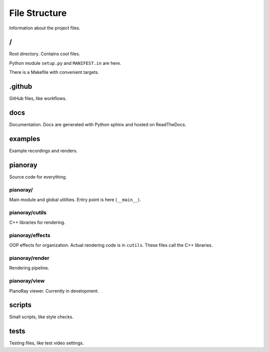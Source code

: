 File Structure
==============

Information about the project files.

/
---

Root directory. Contains cool files.

Python module ``setup.py`` and ``MANIFEST.in`` are here.

There is a Makefile with convenient targets.

.github
-------

GitHub files, like workflows.

docs
----

Documentation. Docs are generated with Python sphinx and hosted on
ReadTheDocs.

examples
--------

Example recordings and renders.

pianoray
--------

Source code for everything.

pianoray/
^^^^^^^^^

Main module and global utilities.
Entry point is here (``__main__``).

pianoray/cutils
^^^^^^^^^^^^^^^

C++ libraries for rendering.

pianoray/effects
^^^^^^^^^^^^^^^^

OOP effects for organization. Actual rendering code is in ``cutils``. These
files call the C++ libraries.

pianoray/render
^^^^^^^^^^^^^^^

Rendering pipeline.

pianoray/view
^^^^^^^^^^^^^

PianoRay viewer. Currently in development.

scripts
-------

Small scripts, like style checks.

tests
-----

Testing files, like test video settings.
